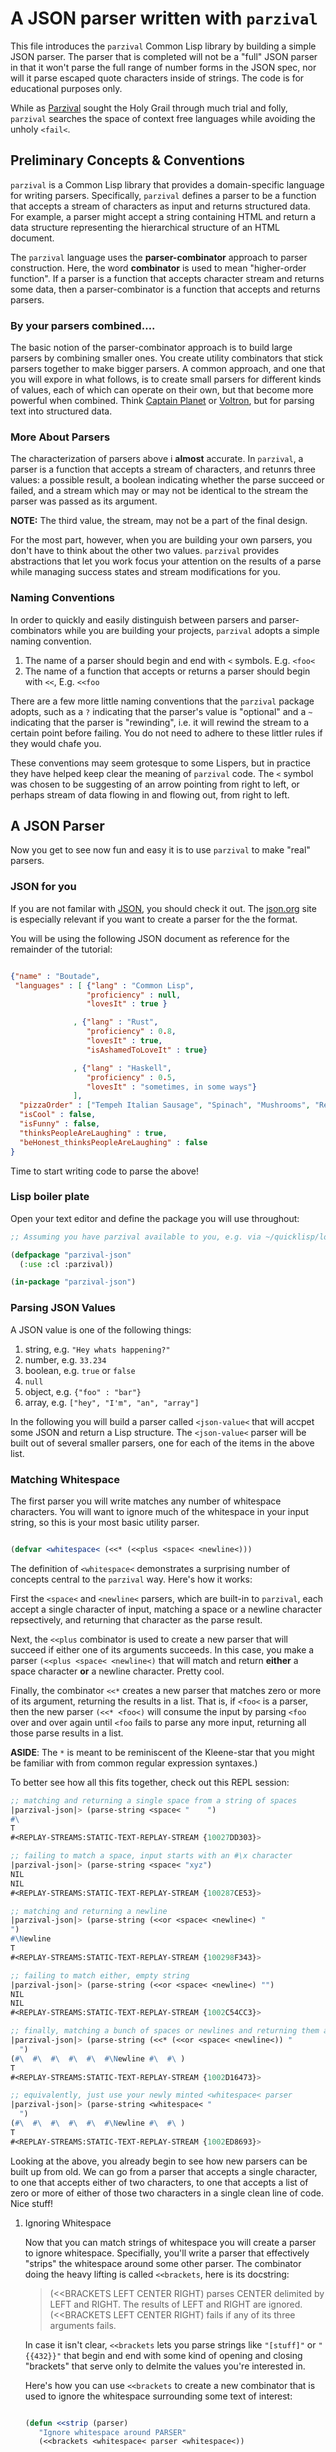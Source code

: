 
* A JSON parser written with =parzival=

  This file introduces the =parzival= Common Lisp library by building a simple
  JSON parser. The parser that is completed will not be a "full" JSON parser in
  that it won't parse the full range of number forms in the JSON spec, nor will
  it parse escaped quote characters inside of strings. The code is for
  educational purposes only.

  While as [[https://en.wikipedia.org/wiki/Parzival][Parzival]] sought the Holy Grail through much trial and folly,
  =parzival= searches the space of context free languages while avoiding the
  unholy =<fail<=.

** Preliminary Concepts & Conventions

  =parzival= is a Common Lisp library that provides a domain-specific language
  for writing parsers. Specifically, =parzival= defines a parser to be a
  function that accepts a stream of characters as input and returns structured
  data. For example, a parser might accept a string containing HTML and return a
  data structure representing the hierarchical structure of an HTML document. 

  The =parzival= language uses the *parser-combinator* approach to parser
  construction. Here, the word *combinator* is used to mean "higher-order
  function". If a parser is a function that accepts character stream and returns
  some data, then a parser-combinator is a function that accepts and returns
  parsers.  


*** By your parsers combined....

   The basic notion of the parser-combinator approach is to build large parsers
   by combining smaller ones. You create utility combinators that stick parsers
   together to make bigger parsers. A common approach, and one that you will
   expore in what follows, is to create small parsers for different kinds of
   values, each of which can operate on their own, but that become more powerful
   when combined. Think [[https://en.wikipedia.org/wiki/Captain_Planet_and_the_Planeteers][Captain Planet]] or [[https://en.wikipedia.org/wiki/Voltron][Voltron]], but for parsing text into
   structured data.

*** More About Parsers  

    The characterization of parsers above i *almost* accurate. In =parzival=, a
    parser is a function that accepts a stream of characters, and retunrs three
    values: a possible result, a boolean indicating whether the parse succeed or
    failed, and a stream which may or may not be identical to the stream the
    parser was passed as its argument.

    **NOTE:** The third value, the stream, may not be a part of the final design.
  
    For the most part, however, when you are building your own parsers, you
    don't have to think about the other two values. =parzival= provides
    abstractions that let you work focus your attention on the results of a
    parse while managing success states and stream modifications for
    you.

*** Naming Conventions

    In order to quickly and easily distinguish between parsers and
    parser-combinators while you are building your projects, =parzival= adopts a
    simple naming convention.  

    1. The name of a parser should begin and end with =<= symbols. E.g. =<foo<=
    2. The name of a function that accepts or returns a parser should begin with
       =<<=, E.g. =<<foo=

    There are a few more little naming conventions that the =parzival= package
    adopts, such as a =?= indicating that the parser's value is "optional" and a
    =~= indicating that the parser is "rewinding", i.e. it will rewind the
    stream to a certain point before failing. You do not need to adhere to these
    littler rules if they would chafe you.
 
    These conventions may seem grotesque to some Lispers, but in practice they
    have helped keep clear the meaning of =parzival= code. The =<= symbol was
    chosen to be suggesting of an arrow pointing from right to left, or perhaps
    stream of data flowing in and flowing out, from right to left.

** A JSON Parser

   Now you get to see now fun and easy it is to use =parzival= to make "real"
   parsers.

*** JSON for you

    If you are not familar with [[https://en.wikipedia.org/wiki/JSON][JSON]], you should check it out. The [[https://json.org][json.org]] site
    is especially relevant if you want to create a parser for the the format.

    You will be using the following JSON document as reference for the remainder
    of the tutorial:

#+begin_src json

{"name" : "Boutade",
 "languages" : [ {"lang" : "Common Lisp",
                 "proficiency" : null,
                 "lovesIt" : true }

              , {"lang" : "Rust",
                 "proficiency" : 0.8,
                 "lovesIt" : true,
                 "isAshamedToLoveIt" : true}

              , {"lang" : "Haskell",
                 "proficiency" : 0.5,
                 "lovesIt" : "sometimes, in some ways"} 
              ],
  "pizzaOrder" : ["Tempeh Italian Sausage", "Spinach", "Mushrooms", "Red Pepper Flakes"],
  "isCool" : false,
  "isFunny" : false,
  "thinksPeopleAreLaughing" : true,
  "beHonest_thinksPeopleAreLaughing" : false
}

#+end_src

  Time to start writing code to parse the above!
    
*** Lisp boiler plate

    Open your text editor and define the package you will use throughout:

#+begin_src lisp
;; Assuming you have parzival available to you, e.g. via ~/quicklisp/local-projects/

(defpackage "parzival-json"
  (:use :cl :parzival))

(in-package "parzival-json")

#+end_src

*** Parsing JSON Values  

    A JSON value is one of the following things:
    
    1. string, e.g. ="Hey whats happening?"=
    2. number, e.g. =33.234=
    3. boolean, e.g. =true= or =false=
    4. =null=
    5. object, e.g. ={"foo" : "bar"}=
    6. array, e.g. =["hey", "I'm", "an", "array"]=

    In the following you will build a parser called =<json-value<= that will
    accpet some JSON and return a Lisp structure. The =<json-value<= parser will
    be built out of several smaller parsers, one for each of the items in the
    above list.  

    
*** Matching Whitespace

    The first parser you will write matches any number of whitespace characters.
    You will want to ignore much of the whitespace in your input string, so this
    is your most basic utility parser.

#+begin_src lisp

(defvar <whitespace< (<<* (<<plus <space< <newline<)))

#+end_src

   The definition of =<whitespace<= demonstrates a surprising number of concepts
   central to the =parzival= way.  Here's how it works:

   First the =<space<= and =<newline<= parsers, which are built-in to
   =parzival=, each accept a single character of input, matching a space or a
   newline character repsectively, and returning that character as the parse
   result.

   Next, the =<<plus= combinator is used to create a new parser that will
   succeed if either one of its arguments succeeds. In this case, you make a
   parser =(<<plus <space< <newline<)= that will match and return *either* a
   space character *or* a newline character.  Pretty cool.

   Finally, the combinator =<<*= creates a new parser that matches zero or more
   of its argument, returning the results in a list. That is, if =<foo<= is a
   parser, then the new parser =(<<* <foo<)= will consume the input by parsing
   =<foo= over and over again until =<foo= fails to parse any more input,
   returning all those parse results in a list.

   *ASIDE*: The =*= is meant to be reminiscent of the Kleene-star that you might be
   familiar with from common regular expression syntaxes.)

   To better see how all this fits together, check out this REPL session:

#+begin_src lisp
;; matching and returning a single space from a string of spaces
|parzival-json|> (parse-string <space< "    ")    
#\ 
T
#<REPLAY-STREAMS:STATIC-TEXT-REPLAY-STREAM {10027DD303}>

;; failing to match a space, input starts with an #\x character
|parzival-json|> (parse-string <space< "xyz")     
NIL
NIL
#<REPLAY-STREAMS:STATIC-TEXT-REPLAY-STREAM {100287CE53}>

;; matching and returning a newline
|parzival-json|> (parse-string (<<or <space< <newline<) "
")                                                
#\Newline
T
#<REPLAY-STREAMS:STATIC-TEXT-REPLAY-STREAM {100298F343}>

;; failing to match either, empty string
|parzival-json|> (parse-string (<<or <space< <newline<) "") 
NIL
NIL
#<REPLAY-STREAMS:STATIC-TEXT-REPLAY-STREAM {1002C54CC3}>

;; finally, matching a bunch of spaces or newlines and returning them as a list
|parzival-json|> (parse-string (<<* (<<or <space< <newline<)) "     
  ")
(#\  #\  #\  #\  #\  #\Newline #\  #\ )
T
#<REPLAY-STREAMS:STATIC-TEXT-REPLAY-STREAM {1002D16473}>

;; equivalently, just use your newly minted <whitespace< parser
|parzival-json|> (parse-string <whitespace< "     
  ")
(#\  #\  #\  #\  #\  #\Newline #\  #\ )
T
#<REPLAY-STREAMS:STATIC-TEXT-REPLAY-STREAM {1002ED8693}>
#+end_src

   Looking at the above, you already begin to see how new parsers can be built
   up from old. We can go from a parser that accepts a single character, to one
   that accepts either of two characters, to one that accepts a list of zero or
   more of either of those two characters in a single clean line of code. Nice
   stuff!


**** Ignoring Whitespace

     Now that you can match strings of whitespace you will create a parser to
     ignore whitespace. Specifially, you'll write a parser that effectively
     "strips" the whitespace around some other parser. The combinator doing the
     heavy lifting is called =<<brackets=, here is its docstring:

#+begin_quote

(<<BRACKETS LEFT CENTER RIGHT) parses CENTER delimited by LEFT and RIGHT. The
results of LEFT and RIGHT are ignored. (<<BRACKETS LEFT CENTER RIGHT) fails if
any of its three arguments fails.

#+end_quote
     
    In case it isn't clear, =<<brackets= lets you parse strings like ="[stuff]"=
    or ="{{432}}"= that begin and end with some kind of opening and closing
    "brackets" that serve only to delmite the values you're interested in.
    
    Here's how you can use =<<brackets= to create a new combinator that is used
    to ignore the whitespace surrounding some text of interest:

#+begin_src lisp

(defun <<strip (parser)
   "Ignore whitespace around PARSER"
   (<<brackets <whitespace< parser <whitespace<))

#+end_src

   Well thats enough utilities for now. Your next step is to parse actual JSON values!

*** The simple JSON values: null, bool, and, number

    Here you will build small, stand-alone, parsers capable of transforming a
    few kinds of JSON formatted expressions into Common Lisp atoms.  Specifically
    
    - ="null"= will parse to =null=
    - ="true"= will parse to =T= 
    - ="false"= will parse to =NIL=
    - and a number string like ="33.421"= will become =33.421=

   The first new combinator you need to understand is called =<<string=. Its job
   is to create a parser that matches exactly one string and return it. For
   example, evaluating =(<<string "goobers")= returns a parser that matches
   exactly the string ="goobers"= in the input and returns that same string. If
   ="goobers"= is not found in the input, then the parse fails.  

   The next combinator is slightly interesting, and it is called =<<map=. If
   =my-cool-parser= is a parser that results in a value =x=, then evaluating
   =(<<map func my-cool-parser)= returns a new parser that results in a the
   value =(funcall func x)=. That is, =<<map= changes the output of a successful
   parse. If =my-cool-parser= fails, then so does =(<<map func my-cool-parser)=.

   A concrete example should help:

#+begin_src lisp

(defvar <json-null< (<<map (lambda (null) :null) 
                           (<<string "null")))

#+end_src
   
   So, =<json-null<= matches exactly the string ="null"= using =(<<string "null")=. 
   If the match was successful, instead of returning just returning
   ="null"= you feed it to the function =(lambda (null) :null)=, which just
   ignores its argument and returns =:null=.
   
   Similarly you can define =<json-bool<=:

#+begin_src lisp

(defvar <json-bool< (<<map (lambda (bool) (if (equal bool "true") T NIL))
                           (<<plus (<<string "true") (<<string "false"))))

#+end_src

   The =<json-bool<= will only succed if it matches either the string ="true"=
   or the string ="false"=. You then check which string was matched and return
   =T= or =NIL=.

   Finally, you're going to cheat a bit on number parsing and just use the
   built-in number parser that ships standard with =parzival=.

#+begin_src lisp

(defvar <json-num< <real<)

#+end_src

   It should be re-emphasized that =<json-num<= doesn't actually parse the full
   range of number forms that JSON is supposed to support. This parser is purely
   educational.

*** The JSON String Parser

    The only new forms you must understand in order to write =<json-string<= are
    =<<char= and =<<sat=. Both combinators are used to create parsers that
    accept a single character. Quite simply, evaluating =(<<char #\x)= returns a
    parser that accepts exactly the character =#\x=, and =(<<sat a-predicate)=
    returns a parser that accepts a character =c= if =(funcall a-predicate c)=
    is true. In fact, =<<char= is written in terms of =<<sat=. With that in
    mind, you can proceed.

    #+begin_src lisp

(defvar <json-string< (<<brackets (<<char #\")
                                  (<<to-string (<<* (<<sat (lambda (c) (not (eql c #\"))))))
                                  (<<char #\")))

    #+end_src

    So you can see that =<json-string<= matchs a double quote character, then
    matches zero or more characters that are not a double quote character, then
    another double quote character. The result is returned as a lisp string by
    means of the =<<to-string= combinator, which uses =<<map= and =concatenate=
    under the hood.

    
*** Some trickery with mutually recursive parsers

    You're nearly ready to write your =<json-value<= parser. You're only missing
    =<json-object<= and =<json-array<=, but there's a sticky point to consider:
    A JSON value can be anything from that list of six values in [[Parsing JSON Values]] above.

    But here's the rub. A JSON value can be an JSON object, but a JSON object
    can contain JSON values.  And the same can be said of JSON arrays.  

    Recalling that a parser is just a function, you can defer the definition of
    these two parsers by defining them as functions that simply call some other
    function that has yet to be defined. Here's how it works:

#+begin_src lisp

(defun <json-array< (stream)
   (funcall <real-json-array< stream))

(defun <json-object< (stream)
   (funcall <real-json-object< stream))

;; The <<or combinator is like <<plus, but it accepts two or more arguments.
(defvar <json-value<
   (<<or <json-num< <json-bool< <json-null< <json-string< #'<json-array< #'<json-object<))

#+end_src

  So there it is! You've "defined" you JSON parser, but only in a sense. You
  still need to fill in the missing values for =<real-json-object<= and
  =<real-json-array<=.

*** Parsing sequences sperated by tokens

    To parse JSON arrays and JSON objects, you will make use of the handy
  =<<sep-by= combinator. The job of =<<sep-by= is to produce a parser that
  parses a list of values seperated by some token. In your case, you want to
  parse arrays like =[1,2,3,4]=  and key-value pairs 
  like ={"foo" : true, "bar" : false}= which are seperated by commas.

  In fact, because commas surrounded by whitespace are used to separate JSON
  values in both objects as well as arrays, you should define a handy helper to
  parse that separator:

#+begin_src lisp

(defvar <comma-sep< (<<strip (<<char #\,)))

#+end_src

  Now you're ready to define =<real-json-array<= :

#+begin_src lisp

(defvar <real-json-array<
  (<<char-brackets #\[
                   (<<sep-by <json-value< <comma-sep<)
                   #\]))

#+end_src

  You can almost read what its doing there: Parse a list of comma-separated JSON
  values that are brackted by the =[= and =]= characters.  Incredible!

  The parser for JSON objects seems like it should be very similar. It too is a
  comma-separated list of things, but those things are key-value pairs instead
  of simple json values. Pretend that you have a parser called
  =<json-key-value-pair<= already written. Then you can write:

#+begin_src lisp

(defvar <real-json-object<
   (<<char-brackets #\[
                    (<<sep-by <json-key-value-pair< <comma-sep<)
                    #\]))

#+end_src

  But of course, that wont compile because you haven't actually written that
  missing parser. To do so, you will use the final core combinator that
  =parzival= provides, it is called =<<bind=.

  
*** The <<bind Combinator a.k.a. What's a Monad? 

    Before you read an explanation of how bind works, it might help to see an example:

#+begin_src lisp
> (parse-string (<<bind <nat<
                        (lambda (count) (<<times count (<<char #\x))))
                "4xxxx")
(#\x #\x #\x #\x)
T
#<REPLAY-STREAMS:STATIC-TEXT-REPLAY-STREAM {1003BE2F33}>

|parzival-json|> (parse-string (<<bind <nat<
                                      (lambda (count) (<<times count (<<char #\x))))
                               "4xxx")
NIL
NIL
#<REPLAY-STREAMS:STATIC-TEXT-REPLAY-STREAM {1003CF29D3}>

#+end_src
  
  So what's happening here? First, the parser =<nat<= parses a natural number,
  like =3= or =432=, and evaluating the combinator =(<<times n parser1)= returns
  a parser that parses =parser1= exactly =n= times.

  The above fragment parses a number, and then uses that number to create a new
  parser that will parse the character =#\x= exactly that number of times.

  You can see that "4xxxx" will succeed but "4xxx" will fail.

  With that in mind, its time to write =<json-key-value-pair<= and wrap up this
  document.

  #+begin_src lisp

(defvar <json-key-value-pair<
  (<<bind (<<brackets <whitespace<
                      <json-string<
                      (<<and <whitespace<
                             (<<char #\:)
                             <whitespace<))
          (lambda (key)
            (<<map (lambda (value) (cons key value))
                   <json-value<))))


  #+end_src

  A quick explaination: the call to =<<brackets= produces a parser that matches
  the key as a string, ensuring that a =#\:= occurs after the key. Then, using
  that key, you return a parser that reads any JSON value and returns the cons
  of the key and that value.  Ta da!

  
    
*** Demo


#+begin_src lisp

|json-parzival|> (defvar json-txt "{\"name\" : \"Boutade\",
 \"languages\" : [ {\"lang\" : \"Common Lisp\",
                 \"proficiency\" : null,
                 \"lovesIt\" : true }

              , {\"lang\" : \"Rust\",
                 \"proficiency\" : 0.8,
                 \"isAshamedToLoveIt\" : true}

              , {\"lang\" : \"Haskell\",
                 \"proficiency\" : 0.5,
                 \"lovesIt\" : \"sometimes, in some ways\"} 
              ],
  \"religion\" : \"Goofism\",
  \"pizzaOrder\" : [\"Tempeh Italian Sausage\", \"Spinach\", \"Mushrooms\", \"Red Pepper Flakes\"],
  \"isCool\" : false,
  \"isFunny\" : false,
  \"thinksPeopleAreLaughing\" : true,
  \"beHonest_thinksPeopleAreLaughing\" : false
}")
JSON-TXT

|json-parzival|> (parse json-txt <json-value< t)
(("name" . "Boutade")
 ("languages"
  (("lang" . "Common Lisp") ("proficiency" . :NULL) ("loves-it" . T))
  (("lang" . "Rust") ("proficiency" . 0.8) ("is-ashamed-to-love-it" . T))
  (("lang" . "Haskell") ("proficiency" . 0.5)
   ("loves-it" . "sometimes, in some ways")))
 ("religion" . "Goofism")
 ("pizzaOrder" "Tempeh Italian Sausage" "Spinach" "Mushrooms"
  "Red Pepper Flakes")
 ("isCool") ("isFunny") ("thinksPeopleAreLaughing" . T)
 ("beHonest_thinksPeopleAreLaughing"))
T
#<REPLAY-STREAMS:STATIC-TEXT-REPLAY-STREAM {10033FE0A3}>


#+end_src
